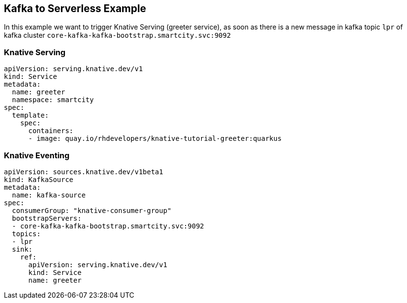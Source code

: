 == Kafka to Serverless Example

In this example we want to trigger Knative Serving (greeter service), as soon as there is a new message in kafka topic `lpr` of kafka cluster `core-kafka-kafka-bootstrap.smartcity.svc:9092`

=== Knative Serving

```
apiVersion: serving.knative.dev/v1
kind: Service
metadata:
  name: greeter
  namespace: smartcity
spec:
  template:
    spec:
      containers:
      - image: quay.io/rhdevelopers/knative-tutorial-greeter:quarkus
```

=== Knative Eventing

```
apiVersion: sources.knative.dev/v1beta1
kind: KafkaSource
metadata:
  name: kafka-source
spec:
  consumerGroup: "knative-consumer-group"
  bootstrapServers:
  - core-kafka-kafka-bootstrap.smartcity.svc:9092
  topics:
  - lpr
  sink:
    ref:
      apiVersion: serving.knative.dev/v1
      kind: Service
      name: greeter
```